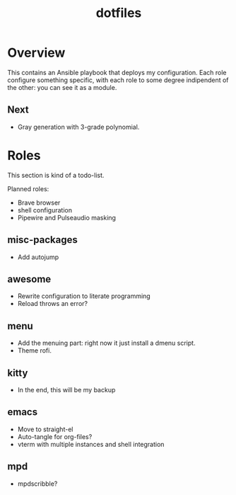 #+title: dotfiles

* Overview
This contains an Ansible playbook that deploys my configuration.
Each role configure something specific, with each role to some degree
indipendent of the other: you can see it as a module.

** Next
- Gray generation with 3-grade polynomial.

* Roles
This section is kind of a todo-list.

Planned roles:
- Brave browser
- shell configuration
- Pipewire and Pulseaudio masking

** misc-packages
- Add autojump
** awesome
- Rewrite configuration to literate programming
- Reload throws an error?
** menu
- Add the menuing part: right now it just install a dmenu script.
- Theme rofi.
** kitty
- In the end, this will be my backup
** emacs
- Move to straight-el
- Auto-tangle for org-files?
- vterm with multiple instances and shell integration
** mpd
- mpdscribble?
